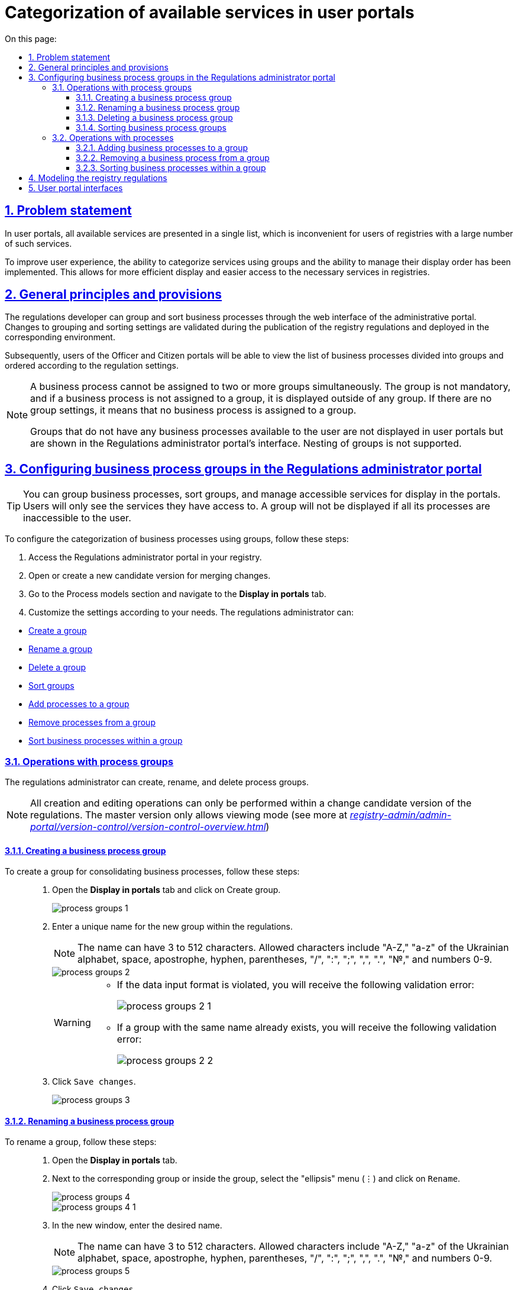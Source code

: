 :toc-title: On this page:
:toc: auto
:toclevels: 5
:experimental:
:sectnums:
:sectnumlevels: 5
:sectanchors:
:sectlinks:
:partnums:

//= Категоризація доступних послуг у кабінетах користувачів
= Categorization of available services in user portals

//== Проблематика
== Problem statement

//У Кабінетах користувачів усі доступні послуги представлені в єдиному списку, що є незручним для користувачів реєстрів із великою кількістю таких послуг.
In user portals, all available services are presented in a single list, which is inconvenient for users of registries with a large number of such services.

//Щоб поліпшити досвід користувачів, реалізовано можливість категоризації послуг за допомогою груп та можливість управління порядком їх відображення. Це дозволяє більш ефективно відображати та знаходити необхідні послуги у реєстрах.
To improve user experience, the ability to categorize services using groups and the ability to manage their display order has been implemented. This allows for more efficient display and easier access to the necessary services in registries.

//== Загальні принципи та положення
== General principles and provisions

//Розробник регламенту може групувати та сортувати бізнес-процеси через вебінтерфейс адміністративного порталу. Зміни до налаштувань групування та сортування валідуються на етапі публікації регламенту реєстру та розгортаються на відповідному середовищі.
The regulations developer can group and sort business processes through the web interface of the administrative portal. Changes to grouping and sorting settings are validated during the publication of the registry regulations and deployed in the corresponding environment.

//Надалі користувачі Кабінетів посадової особи та отримувача послуг зможуть переглядати список бізнес-процесів із розділенням на групи та впорядкованих згідно з налаштуваннями регламенту.
Subsequently, users of the Officer and Citizen portals will be able to view the list of business processes divided into groups and ordered according to the regulation settings.

[NOTE]
====
//Бізнес-процес не може бути прив'язаний до двох чи більше груп одночасно. Група не є обов'язковою, і якщо бізнес-процес не прив'язаний до групи, він відображається поза групою. Якщо відсутні налаштування груп, це означає, що жоден бізнес-процес не прив'язаний до групи.
A business process cannot be assigned to two or more groups simultaneously. The group is not mandatory, and if a business process is not assigned to a group, it is displayed outside of any group. If there are no group settings, it means that no business process is assigned to a group.

//Групи, в яких немає жодного бізнес-процесу, доступного користувачу, не відображаються в Кабінетах користувачів, але вони відображаються в інтерфейсі Кабінету адміністратора регламентів. Вкладеність груп не підтримується.
Groups that do not have any business processes available to the user are not displayed in user portals but are shown in the Regulations administrator portal's interface. Nesting of groups is not supported.
====

[#configure-bp-groups-in-admin-portal]
//== Налаштування груп бізнес-процесів у Кабінеті адміністратора регламентів
== Configuring business process groups in the Regulations administrator portal

//TIP: Ви можете згрупувати бізнес-процеси, відсортувати групи та доступні послуги для відображення в Кабінетах. Користувачі бачитимуть лише ті послуги, до яких вони мають доступ. Група не відобразиться, якщо усі її процеси недоступні для користувача.
TIP: You can group business processes, sort groups, and manage accessible services for display in the portals. Users will only see the services they have access to. A group will not be displayed if all its processes are inaccessible to the user.

//Налаштувати категоризацію бізнес-процесів за допомогою груп можна наступним чином:
To configure the categorization of business processes using groups, follow these steps:

//. Увійдіть до [.underline]#Кабінету адміністратора регламентів# у своєму реєстрі.
. Access the [.underline]#Regulations administrator portal# in your registry.
+
//. Відкрийте, або створіть нову версію-кандидат на внесення змін.
. Open or create a new candidate version for merging changes.
//TODO: merging changes above is fine as a translation for внесення змін?
+
//. Відкрийте розділ [.underline]#Моделі процесів# та перейдіть на вкладку `Відображення в кабінетах`.
. Go to the [.underline]#Process models# section and navigate to the *Display in portals* tab.
+
//. Далі виконайте налаштування відповідно до потреб. Адміністратор регламенту може:
. Customize the settings according to your needs. The regulations administrator can:

//* xref:#create-group[Створити групу]
//* xref:#rename-group[Перейменувати групу]
//* xref:#delete-group[Видалити групу]
//* xref:#sorting-groups[Сортувати групи]
//* xref:#add-bp-to-group[Додавати процеси до групи]
//* xref:#delete-bp-from-group[Видаляти бізнес-процеси із групи]
//* xref:#sorting-grouped-bp[Сортувати бізнес-процеси у групі]
* xref:#create-group[Create a group]
* xref:#rename-group[Rename a group]
* xref:#delete-group[Delete a group]
* xref:#sorting-groups[Sort groups]
* xref:#add-bp-to-group[Add processes to a group]
* xref:#delete-bp-from-group[Remove processes from a group]
* xref:#sorting-grouped-bp[Sort business processes within a group]

//=== Операції з групами процесів
=== Operations with process groups

//Адміністратор регламенту може створювати, перейменовувати та видаляти групи процесів.
The regulations administrator can create, rename, and delete process groups.

//NOTE: Усі операції зі створення та редагування можливо виконати лише в рамках версії-кандидата на внесення змін до регламенту. Для майстер-версії доступний лише режим перегляду (_детальніше -- див. xref:registry-admin/admin-portal/version-control/version-control-overview.adoc[]_).
NOTE: All creation and editing operations can only be performed within a change candidate version of the regulations. The master version only allows viewing mode (see more at _xref:registry-admin/admin-portal/version-control/version-control-overview.adoc[]_)

[#create-group]
//==== Створення групи бізнес-процесів
==== Creating a business process group

//Створити групу для об'єднання бізнес-процесів можна так: ::
To create a group for consolidating business processes, follow these steps: ::
+
//. Відкрийте вкладку `Відображення в кабінетах` та натисніть `[.underline]#Створити групу#`.
. Open the *Display in portals* tab and click on [.underline]#Create group#.
+
image::registry-admin/admin-portal/process-models/process-groups/process-groups-1.png[]
+
//. Введіть назву нової групи. Назва має бути унікальною у межах регламенту.
. Enter a unique name for the new group within the regulations.
+
//NOTE: Може мати від 3 до 512 символів. Допустимі символи: “А-Я”, “а-я” української абетки, пробіл, апостроф, тире, дефіс, "()", "/",":", ";", ",", ".", "№", цифри 0-9.
NOTE: The name can have 3 to 512 characters. Allowed characters include "A-Z," "a-z" of the Ukrainian alphabet, space, apostrophe, hyphen, parentheses, "/", ":", ";", ",", ".", "№," and numbers 0-9.
+
image::registry-admin/admin-portal/process-models/process-groups/process-groups-2.png[]
+
[WARNING]
====
//* Якщо порушено формат вводу даних, то ви отримаєте наступну валідаційну помилку:
* If the data input format is violated, you will receive the following validation error:
+
image::registry-admin/admin-portal/process-models/process-groups/process-groups-2-1.png[]

//* Якщо група з такою назвою вже існує, то ви отримаєте наступну валідаційну помилку:
* If a group with the same name already exists, you will receive the following validation error:
+
image::registry-admin/admin-portal/process-models/process-groups/process-groups-2-2.png[]

====
+
//. Натисніть kbd:[Зберегти зміни].
. Click kbd:[Save changes].
+
image::registry-admin/admin-portal/process-models/process-groups/process-groups-3.png[]

[#rename-group]
//==== Перейменування групи бізнес-процесів
==== Renaming a business process group

//Перейменувати групу можна так: ::
To rename a group, follow these steps: ::

//. Відкрийте вкладку `Відображення в кабінетах`.
. Open the *Display in portals* tab.
+
//. Навпроти відповідної групи, або всередині групи оберіть меню "три крапки" (&#8942;) та натисніть kbd:[Перейменувати].
. Next to the corresponding group or inside the group, select the "ellipsis" menu (⋮) and click on kbd:[Rename].
+
image::registry-admin/admin-portal/process-models/process-groups/process-groups-4.png[]
+
image::registry-admin/admin-portal/process-models/process-groups/process-groups-4-1.png[]
+
//. У новому вікні введіть бажану назву.
. In the new window, enter the desired name.
+
//NOTE: Може мати від 3 до 512 символів. Допустимі символи: “А-Я”, “а-я” української абетки, пробіл, апостроф, тире, дефіс, "()", "/",":", ";", ",", ".", "№", цифри 0-9.
NOTE: The name can have 3 to 512 characters. Allowed characters include "A-Z," "a-z" of the Ukrainian alphabet, space, apostrophe, hyphen, parentheses, "/", ":", ";", ",", ".", "№," and numbers 0-9.
+
image::registry-admin/admin-portal/process-models/process-groups/process-groups-5.png[]
+
//. Натисніть kbd:[Зберегти зміни].
. Click kbd:[Save changes].
+
image::registry-admin/admin-portal/process-models/process-groups/process-groups-6.png[]

[#delete-group]
//==== Видалення групи бізнес-процесів
==== Deleting a business process group

//NOTE: Зверніть увагу, що при видаленні групи, бізнес-процеси не видаляються, а переходять до стану [.underline]#не згрупованих#.
NOTE: Note that when deleting a group, the business processes are not deleted but become [.underline]#ungrouped#.

//Видалити групу можна так: ::
To delete a group, follow these steps: ::

//. Відкрийте вкладку `Відображення в кабінетах`.
. Open the *Display in portals* tab.
+
//. Навпроти відповідної групи, або всередині групи оберіть меню "три крапки" (&#8942;) та натисніть kbd:[Видалити].
. Next to the corresponding group or inside the group, select the "ellipsis" menu (⋮) and click on kbd:[Delete].
+
image::registry-admin/admin-portal/process-models/process-groups/process-groups-7.png[]
+
image::registry-admin/admin-portal/process-models/process-groups/process-groups-8.png[]
+
//. У новому вікні підтвердьте, або скасуйте дію.
. In the new window, confirm or cancel the action.
+
image::registry-admin/admin-portal/process-models/process-groups/process-groups-9.png[]
+
//. Натисніть kbd:[Зберегти зміни].
. Click kbd:[Save changes].
+
image::registry-admin/admin-portal/process-models/process-groups/process-groups-10.png[]

[#sorting-groups]
//==== Сортування груп
==== Sorting business process groups

//Використання вертикальних стрілок на інтерфейсі для переміщення груп бізнес-процесів дозволяє користувачам зручно та швидко знаходити та вибирати потрібні бізнес-процеси зі списку.
Using the vertical arrows on the interface to move business process groups allows users to conveniently and quickly find and select the desired processes from the list.

image::registry-admin/admin-portal/process-models/process-groups/process-groups-13.png[]

//Наприклад, якщо на інтерфейсі є список груп, таких як "Кадровий склад", "Заяви", "Майно" тощо, то використання вертикальних стрілок дозволяє сортувати ці групи за різними логічними критеріями, щоб надати користувачам зручний доступ до необхідної інформації.
For example, if the interface has a list of groups such as "Personnel," "Requests," "Assets," etc., using the vertical arrows allows sorting these groups based on different logical criteria to provide users with convenient access to the necessary information.

//TIP: При створенні групи через Кабінет адміністратора регламентів, вона потрапляє у низ списку груп. Надалі її можна посунути, куди необхідно.
TIP: When creating a group through the Regulations administrator portal, it is placed at the bottom of the group list. Later on, it can be moved wherever necessary.

//Крім того, сортування груп бізнес-процесів може допомогти забезпечити консистентність та логічність в інтерфейсі, що полегшує навігацію користувачів та поліпшує їх досвід взаємодії з системою.
Additionally, sorting business process groups can help ensure consistency and logical structure in the interface, facilitating user navigation and improving their interaction experience with the system.

//=== Операції із процесами
=== Operations with processes

[#add-bp-to-group]
//==== Додавання бізнес-процесів до групи
==== Adding business processes to a group

//Додати бізнес-процес до групи можна так: ::
To add a business process to a group, follow these steps: ::

//. Відкрийте вкладку `Відображення в кабінетах`..
. Open the *Display in portals* tab.
+
//. Створіть групу (_див. розділ xref:#create-group[]_).
. Create a group (_see xref:#create-group[]_).
+
//. Навпроти відповідного бізнес-процесу, натисніть іконку з текою (&#128193;).
. Next to the respective business process, click on the folder icon (&#128193;)
+
image::registry-admin/admin-portal/process-models/process-groups/process-groups-11.png[]
+
//. У новому вікні оберіть бажану групу, до якої необхідно перенести бізнес-процес.
. In the new window, select the desired group to which you want to transfer the business process.
+
image::registry-admin/admin-portal/process-models/process-groups/process-groups-12.png[]
+
//TIP: Ви можете перенести бізнес-процес в іншу групу чи виключити з поточної. Він буде доданий у кінець обраного переліку бізнес-процесів.
TIP: You can move the business process to another group or exclude it from the current one. It will be added to the end of the selected list of business processes.
+
//. Натисніть kbd:[Підтвердити].
. Click kbd:[Confirm].
+
image::registry-admin/admin-portal/process-models/process-groups/process-groups-12-1.png[]
+
//. Збережіть зміни.
. Save changes.

[#delete-bp-from-group]
//==== Видалення бізнес-процесу із групи
==== Removing a business process from a group

//Видалити бізнес-процес із групи можна так: ::
To remove a business process from a group, follow these steps: ::

//. Відкрийте вкладку `Відображення в кабінетах`.
. Open the *Display in portals* tab.
+
//. Відкрийте наявну групу із процесами.
. Open the existing group with processes.
+
//. Навпроти відповідного бізнес-процесу, натисніть іконку з текою (&#128193;).
. Next to the respective business process, click on the folder icon (&#128193;)
+
image::registry-admin/admin-portal/process-models/process-groups/process-groups-14.png[]
+
//. У новому вікні оберіть `Виключити з групи`, з якої необхідно виключити бізнес-процес.
. In the new window, select `Exclude from the group` to remove the business process from the group.
+
image::registry-admin/admin-portal/process-models/process-groups/process-groups-15.png[]
+
//TIP: Ви можете також перенести бізнес-процес в іншу групу. Він буде доданий у кінець обраного переліку бізнес-процесів.
TIP: You can also move the business process to another group. It will be added to the end of the selected list of business processes.
+
//. Натисніть kbd:[Підтвердити].
. Click kbd:[Confirm].
+
image::registry-admin/admin-portal/process-models/process-groups/process-groups-15-1.png[]
+
//. Збережіть зміни.
. Save changes.

[#sorting-grouped-bp]
//==== Сортування бізнес-процесів у групі
==== Sorting business processes within a group

//Впровадження можливості сортування бізнес-процесів на інтерфейсі дозволить користувачам легко та швидко знаходити та вибирати необхідні послуги. Зокрема, можна використовувати вертикальні стрілки для переміщення процесів у рамках груп, або за їх межами.
Implementing the ability to sort business processes in the interface allows users to easily and quickly find and select the required services. Vertical arrows can be used to move processes within groups or outside of them.

image::registry-admin/admin-portal/process-models/process-groups/process-groups-16.png[]

//== Моделювання регламенту реєстру
== Modeling the registry regulations

//Налаштування категоризації (групування) бізнес-процесів у Кабінетах користувачів знаходяться у конфігураційному файлі *_bp-grouping.yaml_* у регламенті вашого реєстру.
The configuration of categorization (grouping) of business processes in user portals is located in the *_bp-grouping.yaml_* configuration file within the regulations of your registry.

//NOTE: Якщо такий файл відсутній, то створіть та заповніть його відповідно (_див. приклад нижче_).
NOTE: If such a file is absent, create and fill it accordingly (_see the example below_).

//Є 2 способи, як можна налаштувати групування послуг у Кабінетах користувачів: ::
There are two ways to configure service grouping in user portals: ::

//. xref:#configure-bp-groups-in-admin-portal[В інтерфейсі Кабінету адміністратора регламентів] -- в такому разі після внесення змін до майстер-версії регламенту, налаштування [.underline]#_автоматично_# застосуються до файлу *_bp-grouping.yaml_* у Gerrit-репозиторії.
. In the xref:#configure-bp-groups-in-admin-portal[Regulations administrator portal interface] -- in this case, after making changes to the master version of the regulations, the settings will [.underline]#automatically# be applied to the *_bp-grouping.yaml_* file in the Gerrit repository.
+
//. У структурі регламенту в Gerrit-репозиторії [.underline]#_вручну_# -- в такому разі, після розгортання регламенту пайплайном публікацій зміни стануть доступні в інтерфейсах Кабінетів адміністратора та користувачів.
. In the structure of the regulations in the Gerrit repository [.underline]#manually# -- in this case, after deploying the regulations through the publication pipeline, the changes will become available in the interfaces of the Regulations administrator portal.
+
//NOTE: За замовчуванням налаштування групування _bp-grouping.yaml_ порожні.
NOTE: By default, the *_bp-grouping.yaml_* grouping settings are empty.
+
.Структура регламенту реєстру
.Registry regulations structure
[plantuml, registry-settings-regulation-structure, svg]
----
@startsalt
{
{T
+ <&folder> registry-regulation
++ <&folder> <b>bp-grouping</b>
+++ <&file> <b>bp-grouping.yaml</b>
++ <&folder> bpmn
++ <&folder> dmn
++ ...
}
}
@endsalt
----
+
.Приклад конфігурації реєстру bp-grouping/bp-grouping.yaml
.Registry configuration example: bp-grouping/bp-grouping.yaml
====
[source, yaml]
----
groups:
  - name: Перша група
    processDefinitions:
      - bp-1-process_definition_id
      - bp-2-process_definition_id
  - name: Друга група
    processDefinitions:
      - bp-3-process_definition_id
  - name: Третя група
ungrouped:
  - bp-4-process_definition_id
  - bp-5-process_definition_id
----

//* Масив `*groups*` містить групи бізнес-процесів.
* The `*groups*` array contains groups of business processes.
//* Масив `*ungrouped*` містить не згруповані бізнес-процеси.
* The `*ungrouped*` array contains ungrouped business processes.

//NOTE: Бізнес-процеси, що вказані у масивах `processDefinitions` та `ungrouped`, мають існувати у регламенті реєстру, у теці *_bpmn_*.
NOTE: The business processes listed in the `processDefinitions` and `ungrouped` arrays must exist in the registry's regulations, in the *_bpmn_* directory.
====

//NOTE: При видаленні бізнес-процесу, він автоматично видаляється з файлу *_bp-grouping.yml_*.
NOTE: When a business process is deleted, it is automatically removed from the *_bp-grouping.yaml_* file.

//== Зовнішній вигляд Кабінетах користувачів
== User portal interfaces

//Після розгортання регламенту та застосування налаштувань, групи бізнес-процесів відображатимуться у Кабінетах посадової особи та отримувача послуг.
After deploying the regulations and applying the settings, groups of business processes will be displayed in the user portals for the Officers and Citizens.

.Групи процесів у Кабінеті посадової особи
.Process groups in the Officer portal
image::registry-admin/admin-portal/process-models/process-groups/process-groups-17.png[]

.Групи процесів у Кабінеті отримувача послуг
.Process groups in the Citizen portal
image::registry-admin/admin-portal/process-models/process-groups/process-groups-18.png[]